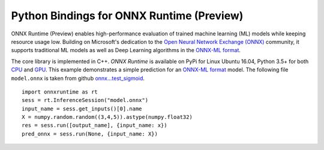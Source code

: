 
Python Bindings for ONNX Runtime (Preview)
==========================================

ONNX Runtime (Preview) enables high-performance evaluation of trained machine learning (ML)
models while keeping resource usage low. 
Building on Microsoft's dedication to the 
`Open Neural Network Exchange (ONNX) <https://onnx.ai/>`_
community, it supports traditional ML models as well 
as Deep Learning algorithms in the
`ONNX-ML format <https://github.com/onnx/onnx/blob/master/docs/IR.md>`_.

.. only:: html

    .. toctree::
        :maxdepth: 1

        tutorial
        api_summary
        auto_examples/index
        
    :ref:`genindex`

.. only:: md

    .. toctree::
        :maxdepth: 1
        :caption: Contents:

        tutorial
        api_summary
        examples_md

The core library is implemented in C++.
*ONNX Runtime* is available on 
PyPi for Linux Ubuntu 16.04, Python 3.5+ for both
`CPU <https://pypi.org/project/onnxruntime/>`_ and
`GPU <https://pypi.org/project/onnxruntime-gpu/>`_.
This example demonstrates a simple prediction for an
`ONNX-ML format <https://github.com/onnx/onnx/blob/master/docs/IR.md>`_
model. The following file ``model.onnx`` is taken from
github `onnx...test_sigmoid <https://github.com/onnx/onnx/tree/master/onnx/backend/test/data/node/test_sigmoid>`_.

::

    import onnxruntime as rt
    sess = rt.InferenceSession("model.onnx")
    input_name = sess.get_inputs()[0].name
    X = numpy.random.random((3,4,5)).astype(numpy.float32)
    res = sess.run([output_name], {input_name: x})
    pred_onnx = sess.run(None, {input_name: X})

